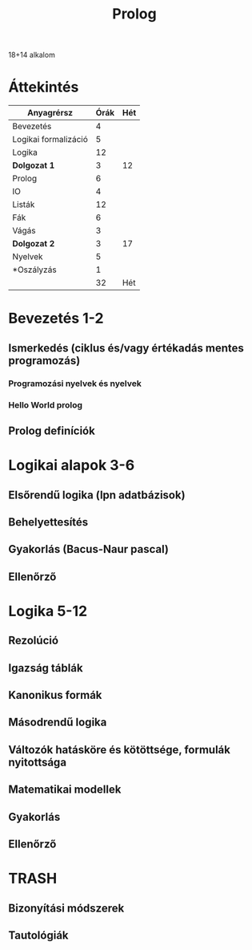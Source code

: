 # -*- mode: org; mode: flyspell; ispell-local-dictionary: "hu" -*-
#+TITLE: Prolog

18+14 alkalom
* Áttekintés
| Anyagrérsz           | Órák | Hét |
|----------------------+------+-----|
| Bevezetés            |    4 |     |
| Logikai formalizáció |    5 |     |
| Logika               |   12 |     |
| *Dolgozat 1*         |    3 |  12 |
|----------------------+------+-----|
| Prolog               |    6 |     |
| IO                   |    4 |     |
| Listák               |   12 |     |
| Fák                  |    6 |     |
| Vágás                |    3 |     |
| *Dolgozat 2*         |    3 |  17 |
|----------------------+------+-----|
| Nyelvek              |    5 |     |
| *Oszályzás           |    1 |     |
|----------------------+------+-----|
|                      |   32 | Hét |
#+TBLFM: @5$3=vsum(@-I$2..@0$2)/2::@11$3=vsum(@-I$2..@0$2)/2::@14$2=vsum(@2..@-1)/2
* Bevezetés 1-2
** Ismerkedés (ciklus és/vagy értékadás mentes programozás)
*** Programozási nyelvek és nyelvek 
*** Hello World prolog 
** Prolog definíciók 
* Logikai alapok 3-6
** Elsőrendű logika (lpn adatbázisok)
** Behelyettesítés 
** Gyakorlás (Bacus-Naur pascal)
** Ellenőrző 
* Logika 5-12
** Rezolúció
** Igazság táblák
** Kanonikus formák
** Másodrendű logika 
** Változók hatásköre és kötöttsége, formulák nyitottsága
** Matematikai modellek
** Gyakorlás 
** Ellenőrző
* TRASH
** Bizonyítási módszerek
** Tautológiák
